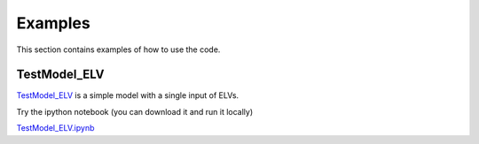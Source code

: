 Examples
=========

This section contains examples of how to use the code. 

TestModel_ELV
---------------

`TestModel_ELV <examples/TestModel_ELV.html>`_ is a simple model with a single input of ELVs.

Try the ipython notebook (you can download it and run it locally)

`TestModel_ELV.ipynb <examples/TestModel_ELV.ipynb>`_
